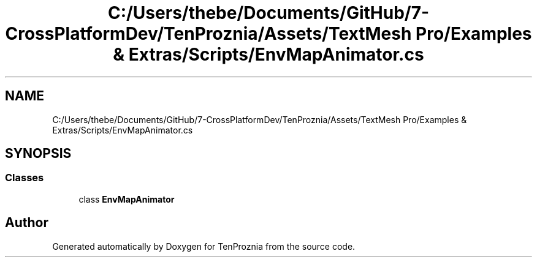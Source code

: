 .TH "C:/Users/thebe/Documents/GitHub/7-CrossPlatformDev/TenProznia/Assets/TextMesh Pro/Examples & Extras/Scripts/EnvMapAnimator.cs" 3 "Fri Sep 24 2021" "Version v1" "TenProznia" \" -*- nroff -*-
.ad l
.nh
.SH NAME
C:/Users/thebe/Documents/GitHub/7-CrossPlatformDev/TenProznia/Assets/TextMesh Pro/Examples & Extras/Scripts/EnvMapAnimator.cs
.SH SYNOPSIS
.br
.PP
.SS "Classes"

.in +1c
.ti -1c
.RI "class \fBEnvMapAnimator\fP"
.br
.in -1c
.SH "Author"
.PP 
Generated automatically by Doxygen for TenProznia from the source code\&.
